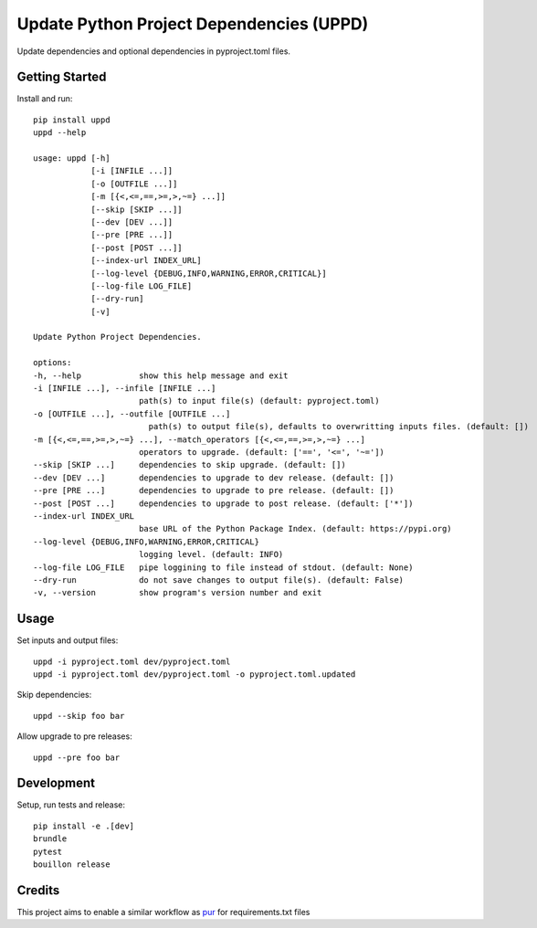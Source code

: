 ..  Copyright (c) 2024, Janus Heide.
..  All rights reserved.
..
.. Distributed under the "BSD 3-Clause License", see LICENSE.rst.

Update Python Project Dependencies (UPPD)
=========================================

.. image:: https://github.com/janusheide/uppd/actions/workflows/unittests.yml/badge.svg
    :target: https://github.com/janusheide/uppd/actions/workflows/unittests.yml
    :alt: Unit tests

.. image:: https://img.shields.io/pypi/pyversions/uppd
   :alt: PyPI - Python Version

.. image:: https://img.shields.io/librariesio/github/janusheide/uppd
   :alt: Libraries.io dependency status for GitHub repo

Update dependencies and optional dependencies in pyproject.toml files.

Getting Started
---------------

Install and run::

    pip install uppd
    uppd --help

    usage: uppd [-h]
                [-i [INFILE ...]]
                [-o [OUTFILE ...]]
                [-m [{<,<=,==,>=,>,~=} ...]]
                [--skip [SKIP ...]]
                [--dev [DEV ...]]
                [--pre [PRE ...]]
                [--post [POST ...]]
                [--index-url INDEX_URL]
                [--log-level {DEBUG,INFO,WARNING,ERROR,CRITICAL}]
                [--log-file LOG_FILE]
                [--dry-run]
                [-v]

    Update Python Project Dependencies.

    options:
    -h, --help            show this help message and exit
    -i [INFILE ...], --infile [INFILE ...]
                          path(s) to input file(s) (default: pyproject.toml)
    -o [OUTFILE ...], --outfile [OUTFILE ...]
                            path(s) to output file(s), defaults to overwritting inputs files. (default: [])
    -m [{<,<=,==,>=,>,~=} ...], --match_operators [{<,<=,==,>=,>,~=} ...]
                          operators to upgrade. (default: ['==', '<=', '~='])
    --skip [SKIP ...]     dependencies to skip upgrade. (default: [])
    --dev [DEV ...]       dependencies to upgrade to dev release. (default: [])
    --pre [PRE ...]       dependencies to upgrade to pre release. (default: [])
    --post [POST ...]     dependencies to upgrade to post release. (default: ['*'])
    --index-url INDEX_URL
                          base URL of the Python Package Index. (default: https://pypi.org)
    --log-level {DEBUG,INFO,WARNING,ERROR,CRITICAL}
                          logging level. (default: INFO)
    --log-file LOG_FILE   pipe loggining to file instead of stdout. (default: None)
    --dry-run             do not save changes to output file(s). (default: False)
    -v, --version         show program's version number and exit


Usage
-----

Set inputs and output files::

    uppd -i pyproject.toml dev/pyproject.toml
    uppd -i pyproject.toml dev/pyproject.toml -o pyproject.toml.updated

Skip dependencies::

    uppd --skip foo bar

Allow upgrade to pre releases::

    uppd --pre foo bar

Development
-----------

Setup, run tests and release::

    pip install -e .[dev]
    brundle
    pytest
    bouillon release

Credits
-------

This project aims to enable a similar workflow as pur_ for requirements.txt files

.. _pur: https://github.com/alanhamlett/pip-update-requirements
